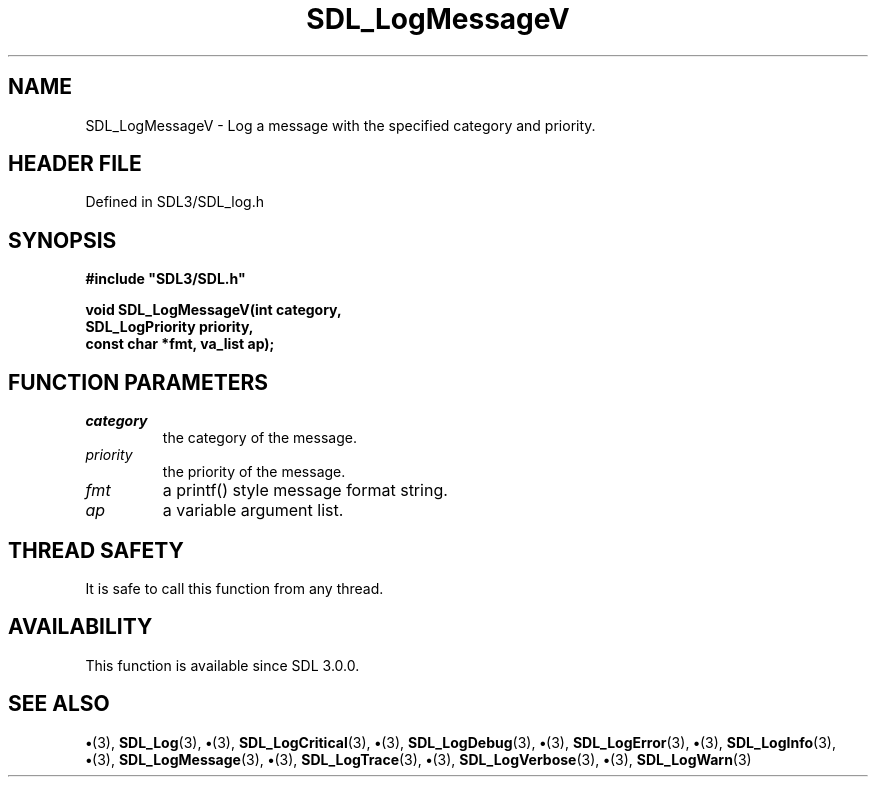 .\" This manpage content is licensed under Creative Commons
.\"  Attribution 4.0 International (CC BY 4.0)
.\"   https://creativecommons.org/licenses/by/4.0/
.\" This manpage was generated from SDL's wiki page for SDL_LogMessageV:
.\"   https://wiki.libsdl.org/SDL_LogMessageV
.\" Generated with SDL/build-scripts/wikiheaders.pl
.\"  revision SDL-preview-3.1.3
.\" Please report issues in this manpage's content at:
.\"   https://github.com/libsdl-org/sdlwiki/issues/new
.\" Please report issues in the generation of this manpage from the wiki at:
.\"   https://github.com/libsdl-org/SDL/issues/new?title=Misgenerated%20manpage%20for%20SDL_LogMessageV
.\" SDL can be found at https://libsdl.org/
.de URL
\$2 \(laURL: \$1 \(ra\$3
..
.if \n[.g] .mso www.tmac
.TH SDL_LogMessageV 3 "SDL 3.1.3" "Simple Directmedia Layer" "SDL3 FUNCTIONS"
.SH NAME
SDL_LogMessageV \- Log a message with the specified category and priority\[char46]
.SH HEADER FILE
Defined in SDL3/SDL_log\[char46]h

.SH SYNOPSIS
.nf
.B #include \(dqSDL3/SDL.h\(dq
.PP
.BI "void SDL_LogMessageV(int category,
.BI "                 SDL_LogPriority priority,
.BI "                 const char *fmt, va_list ap);
.fi
.SH FUNCTION PARAMETERS
.TP
.I category
the category of the message\[char46]
.TP
.I priority
the priority of the message\[char46]
.TP
.I fmt
a printf() style message format string\[char46]
.TP
.I ap
a variable argument list\[char46]
.SH THREAD SAFETY
It is safe to call this function from any thread\[char46]

.SH AVAILABILITY
This function is available since SDL 3\[char46]0\[char46]0\[char46]

.SH SEE ALSO
.BR \(bu (3),
.BR SDL_Log (3),
.BR \(bu (3),
.BR SDL_LogCritical (3),
.BR \(bu (3),
.BR SDL_LogDebug (3),
.BR \(bu (3),
.BR SDL_LogError (3),
.BR \(bu (3),
.BR SDL_LogInfo (3),
.BR \(bu (3),
.BR SDL_LogMessage (3),
.BR \(bu (3),
.BR SDL_LogTrace (3),
.BR \(bu (3),
.BR SDL_LogVerbose (3),
.BR \(bu (3),
.BR SDL_LogWarn (3)
